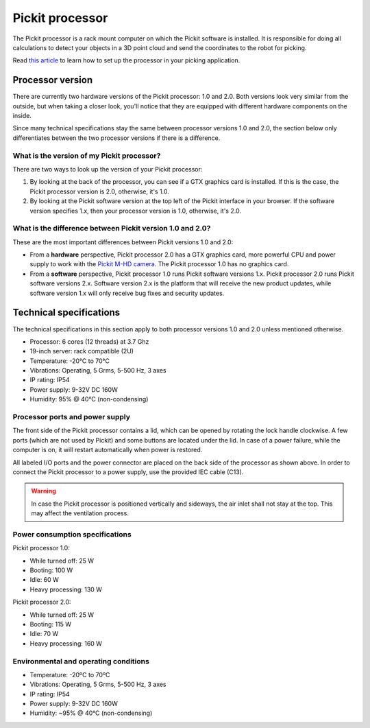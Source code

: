 Pickit processor
================

The Pickit processor is a rack mount computer on which the Pickit
software is installed. It is responsible for doing all calculations to
detect your objects in a 3D point cloud and send the coordinates to the
robot for picking.

Read \ `this
article <https://support.pickit3d.com/article/74-setting-up-your-pick-it-system>`__
to learn how to set up the processor in your picking application.

Processor version
-----------------

There are currently two hardware versions of the Pickit processor: 1.0
and 2.0. Both versions look very similar from the outside, but when
taking a closer look, you'll notice that they are equipped with
different hardware components on the inside.

Since many technical specifications stay the same between processor
versions 1.0 and 2.0, the section below only differentiates between the
two processor versions if there is a difference.

What is the version of my Pickit processor?
~~~~~~~~~~~~~~~~~~~~~~~~~~~~~~~~~~~~~~~~~~~~

There are two ways to look up the version of your Pickit processor:

#. By looking at the back of the processor, you can see if a GTX
   graphics card is installed. If this is the case, the Pickit
   processor version is 2.0, otherwise, it's 1.0.
#. By looking at the Pickit software version at the top left of the
   Pickit interface in your browser. If the software version specifies
   1.x, then your processor version is 1.0, otherwise, it's 2.0.

What is the difference between Pickit version 1.0 and 2.0?
~~~~~~~~~~~~~~~~~~~~~~~~~~~~~~~~~~~~~~~~~~~~~~~~~~~~~~~~~~~

These are the most important differences between Pickit versions 1.0
and 2.0:

-  From a **hardware** perspective, Pickit processor 2.0 has a GTX
   graphics card, more powerful CPU and power supply to work with
   the \ `Pickit M-HD
   camera <https://support.pickit3d.com/article/201-pick-it-m-hd>`__.
   The Pickit processor 1.0 has no graphics card.
-  From a **software** perspective, Pickit processor 1.0 runs Pickit
   software versions 1.x. Pickit processor 2.0 runs Pickit software
   versions 2.x. Software version 2.x is the platform that will receive
   the new product updates, while software version 1.x will only receive
   bug fixes and security updates.

Technical specifications
------------------------

The technical specifications in this section apply to both processor
versions 1.0 and 2.0 unless mentioned otherwise.

-  Processor: 6 cores (12 threads) at 3.7 Ghz
-  19-inch server: rack compatible (2U)
-  Temperature: -20°C to 70°C
-  Vibrations: Operating, 5 Grms, 5-500 Hz, 3 axes
-  IP rating: IP54
-  Power supply: 9-32V DC 160W
-  Humidity: ̃95% @ 40°C (non-condensing)

Processor ports and power supply
~~~~~~~~~~~~~~~~~~~~~~~~~~~~~~~~

.. image:: /assets/images/hardware/processor.jpg

The front side of the Pickit processor contains a lid, which can be
opened by rotating the lock handle clockwise. A few ports (which are not
used by Pickit) and some buttons are located under the lid. In case of
a power failure, while the computer is on, it will restart automatically
when power is restored.

.. image:: /assets/images/hardware/processor-back.jpg

All labeled I/O ports and the power connector are placed on the back
side of the processor as shown above. In order to connect the Pickit
processor to a power supply, use the provided IEC cable (C13).

.. warning::
    In case the Pickit processor is positioned vertically and sideways, the air inlet shall not stay at the top. This may affect the ventilation process.

Power consumption specifications
~~~~~~~~~~~~~~~~~~~~~~~~~~~~~~~~

Pickit processor 1.0:

-  While turned off: 25 W
-  Booting: 100 W
-  Idle: 60 W
-  Heavy processing: 130 W

Pickit processor 2.0:

-  While turned off: 25 W
-  Booting: 115 W
-  Idle: 70 W
-  Heavy processing: 160 W

Environmental and operating conditions
~~~~~~~~~~~~~~~~~~~~~~~~~~~~~~~~~~~~~~

-  Temperature: -20ºC to 70ºC
-  Vibrations: Operating, 5 Grms, 5-500 Hz, 3 axes
-  IP rating: IP54
-  Power supply: 9-32V DC 160W
-  Humidity: ~95% @ 40°C (non-condensing)